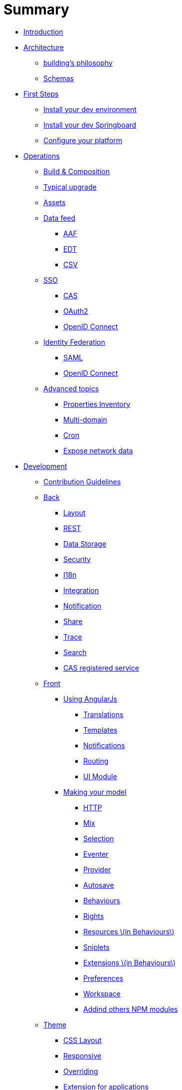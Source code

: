 = Summary

* link:README.adoc[Introduction]
* link:architecture/index.adoc[Architecture]
** link:architecture/building-philosophy.adoc[building’s philosophy]
** link:architecture/schemas.adoc[Schemas]
* link:first-steps/index.adoc[First Steps]
** link:first-steps/dev-env-install.adoc[Install your dev environment]
** link:first-steps/springboard-install.adoc[Install your dev Springboard]
** link:first-steps/minimal-plateform-config.adoc[Configure your platform]
* link:ops/index.adoc[Operations]
** link:ops/build-composition.adoc[Build &amp; Composition]
** link:ops/typical-ugrade.adoc[Typical upgrade]
** link:ops/assets.adoc[Assets]
** link:ops/data-feed/index.adoc[Data feed]
*** link:ops/data-feed/aaf.adoc[AAF]
*** link:ops/data-feed/edt.adoc[EDT]
*** link:ops/data-feed/csv.adoc[CSV]
** link:ops/sso/index.adoc[SSO]
*** link:ops/sso/cas.adoc[CAS]
*** link:ops/sso/oauth2.adoc[OAuth2]
*** link:operation/sso/openid-connect.adoc[OpenID Connect]
** link:ops/identity-federation/index.adoc[Identity Federation]
*** link:ops/identity-federation/saml.adoc[SAML]
*** link:ops/identity-federation/openid-connect.adoc[OpenID Connect]
** link:ops/advanced-topics/index.adoc[Advanced topics]
*** link:ops/advanced-topics/properties-inventory.adoc[Properties Inventory]
*** link:ops/advanced-topics/multi-domain.adoc[Multi-domain]
*** link:ops/advanced-topics/cron.adoc[Cron]
*** link:ops/advanced-topics/export.adoc[Expose network data]
* link:dev/index.adoc[Development]
** link:dev/contribution.adoc[Contribution Guidelines]
** link:dev/back/index.adoc[Back]
*** link:dev/back/layout.adoc[Layout]
*** link:dev/back/rest.adoc[REST]
*** link:dev/back/data-storage.adoc[Data Storage]
*** link:dev/back/security.adoc[Security]
*** link:dev/back/i18n.adoc[I18n]
*** link:dev/back/integration.adoc[Integration]
*** link:dev/back/notification.adoc[Notification]
*** link:dev/back/share.adoc[Share]
*** link:dev/back/trace.adoc[Trace]
*** link:dev/back/search.adoc[Search]
*** link:dev/back/cas-registered-service.adoc[CAS registered service]
** link:dev/front/index.adoc[Front]
*** link:dev/front/angularjs/index.adoc[Using AngularJs]
**** link:dev/front/angularjs/translations.adoc[Translations]
**** link:dev/front/angularjs/templates.adoc[Templates]
**** link:dev/front/angularjs/notifications.adoc[Notifications]
**** link:dev/front/angularjs/routing.adoc[Routing]
**** link:dev/front/angularjs/ui-module.adoc[UI Module]
*** link:dev/front/model/index.adoc[Making your model]
**** link:dev/front/model/http.adoc[HTTP]
**** link:dev/front/model/mix.adoc[Mix]
**** link:dev/front/model/selection.adoc[Selection]
**** link:dev/front/model/eventer.adoc[Eventer]
**** link:dev/front/model/provider.adoc[Provider]
**** link:dev/front/model/autosave.adoc[Autosave]
**** link:dev/front/model/behaviours.adoc[Behaviours]
**** link:dev/front/model/rights.adoc[Rights]
**** link:dev/front/model/resources.adoc[Resources \(in Behaviours\)]
**** link:dev/front/model/sniplets.adoc[Sniplets]
**** link:dev/front/model/extensions.adoc[Extensions \(in Behaviours\)]
**** link:dev/front/model/preferences.adoc[Preferences]
**** link:dev/front/model/workspace.adoc[Workspace]
**** link:dev/front/model/use-npm-modules.adoc[Addind others NPM modules]
** link:dev/theme/index.adoc[Theme]
*** link:dev/theme/css-layout.adoc[CSS Layout]
*** link:dev/theme/responsive.adoc[Responsive]
*** link:dev/theme/overriding.adoc[Overriding]
*** link:dev/theme/applications.adoc[Extension for applications]


